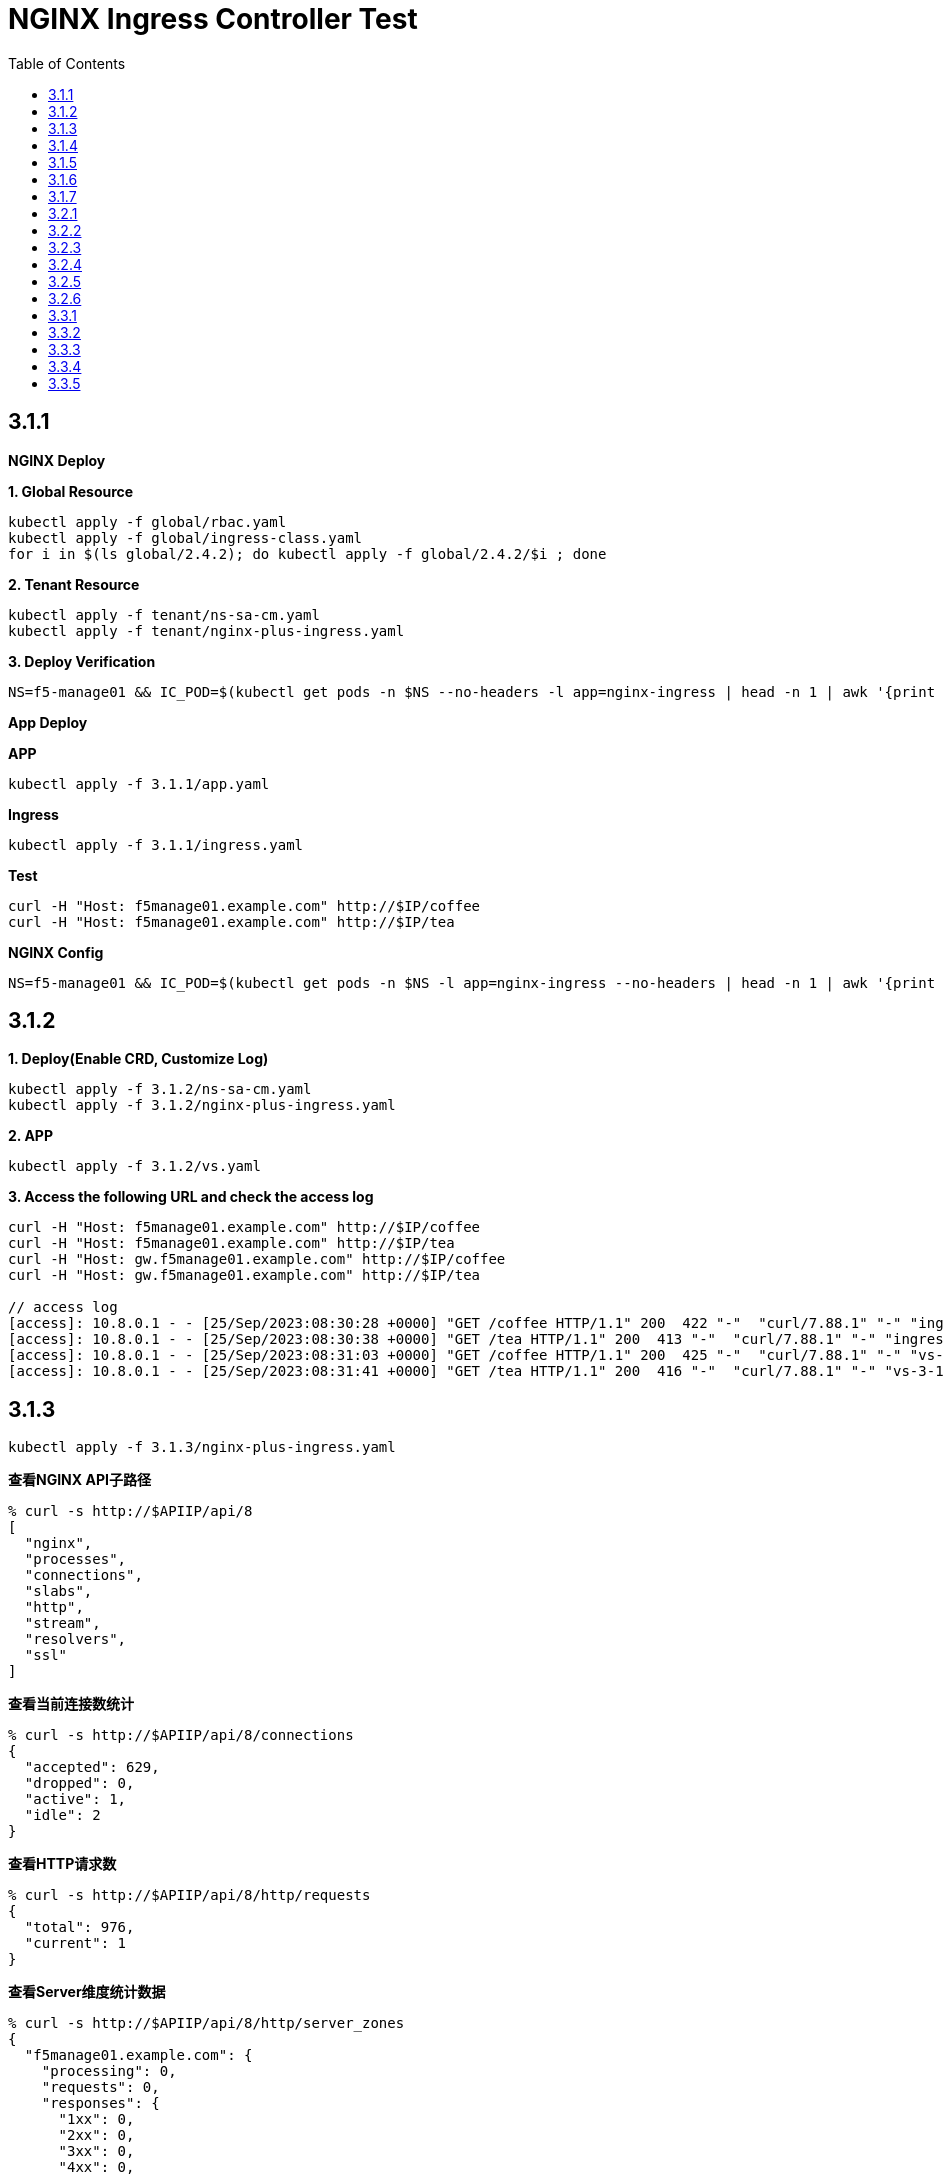 = NGINX Ingress Controller Test
:toc: manual

== 3.1.1

*NGINX Deploy*

[source, bash]
.*1. Global Resource*
----
kubectl apply -f global/rbac.yaml
kubectl apply -f global/ingress-class.yaml
for i in $(ls global/2.4.2); do kubectl apply -f global/2.4.2/$i ; done
----

[source, bash]
.*2. Tenant Resource*
----
kubectl apply -f tenant/ns-sa-cm.yaml
kubectl apply -f tenant/nginx-plus-ingress.yaml
----

[source, bash]
.*3. Deploy Verification*
----
NS=f5-manage01 && IC_POD=$(kubectl get pods -n $NS --no-headers -l app=nginx-ingress | head -n 1 | awk '{print $1}') && kubectl logs -f $IC_POD -n $NS
----

*App Deploy*

[source, bash]
.*APP*
----
kubectl apply -f 3.1.1/app.yaml 
----

[source, bash]
.*Ingress*
----
kubectl apply -f 3.1.1/ingress.yaml
----

[source, bash]
.*Test*
----
curl -H "Host: f5manage01.example.com" http://$IP/coffee
curl -H "Host: f5manage01.example.com" http://$IP/tea
----

[source, bash]
.*NGINX Config*
----
NS=f5-manage01 && IC_POD=$(kubectl get pods -n $NS -l app=nginx-ingress --no-headers | head -n 1 | awk '{print $1}') && kubectl exec $IC_POD -n $NS -- nginx -T 2>&1 | grep -v '^[[:space:]]*$'
----

== 3.1.2

[source, bash]
.*1. Deploy(Enable CRD, Customize Log)*
----
kubectl apply -f 3.1.2/ns-sa-cm.yaml
kubectl apply -f 3.1.2/nginx-plus-ingress.yaml
----

[source, bash]
.*2. APP*
----
kubectl apply -f 3.1.2/vs.yaml
----

[source, bash]
.*3. Access the following URL and check the access log*
----
curl -H "Host: f5manage01.example.com" http://$IP/coffee
curl -H "Host: f5manage01.example.com" http://$IP/tea
curl -H "Host: gw.f5manage01.example.com" http://$IP/coffee
curl -H "Host: gw.f5manage01.example.com" http://$IP/tea

// access log
[access]: 10.8.0.1 - - [25/Sep/2023:08:30:28 +0000] "GET /coffee HTTP/1.1" 200  422 "-"  "curl/7.88.1" "-" "ingress-3-1-1" "ingress" "f5-manage01" "coffee-svc"
[access]: 10.8.0.1 - - [25/Sep/2023:08:30:38 +0000] "GET /tea HTTP/1.1" 200  413 "-"  "curl/7.88.1" "-" "ingress-3-1-1" "ingress" "f5-manage01" "tea-svc"
[access]: 10.8.0.1 - - [25/Sep/2023:08:31:03 +0000] "GET /coffee HTTP/1.1" 200  425 "-"  "curl/7.88.1" "-" "vs-3-1-2" "virtualserver" "f5-manage01" "coffee-svc"
[access]: 10.8.0.1 - - [25/Sep/2023:08:31:41 +0000] "GET /tea HTTP/1.1" 200  416 "-"  "curl/7.88.1" "-" "vs-3-1-2" "virtualserver" "f5-manage01" "tea-svc"
----

== 3.1.3


[source, bash]
----
kubectl apply -f 3.1.3/nginx-plus-ingress.yaml
----

[source, bash]
.*查看NGINX API子路径*
----
% curl -s http://$APIIP/api/8 
[
  "nginx",
  "processes",
  "connections",
  "slabs",
  "http",
  "stream",
  "resolvers",
  "ssl"
]
----

[source, bash]
.*查看当前连接数统计*
----
% curl -s http://$APIIP/api/8/connections 
{
  "accepted": 629,
  "dropped": 0,
  "active": 1,
  "idle": 2
}
----

[source, bash]
.*查看HTTP请求数*
----
% curl -s http://$APIIP/api/8/http/requests 
{
  "total": 976,
  "current": 1
}
----

[source, bash]
.*查看Server维度统计数据*
----
% curl -s http://$APIIP/api/8/http/server_zones 
{
  "f5manage01.example.com": {
    "processing": 0,
    "requests": 0,
    "responses": {
      "1xx": 0,
      "2xx": 0,
      "3xx": 0,
      "4xx": 0,
      "5xx": 0,
      "codes": {},
      "total": 0
    },
    "discarded": 0,
    "received": 0,
    "sent": 0
  },
  "gw.f5manage01.example.com": {
    "processing": 0,
    "requests": 891,
    "responses": {
      "1xx": 0,
      "2xx": 891,
      "3xx": 0,
      "4xx": 0,
      "5xx": 0,
      "codes": {
        "200": 891
      },
      "total": 891
    },
    "discarded": 0,
    "received": 83307,
    "sent": 508311
  }
}
----

[source, bash]
.*查看单个Upstream上统计数据*
----
% curl -s http://$APIIP/api/8/http/upstreams/vs_f5-manage01_vs-3-1-2_tea
{
  "peers": [
    {
      "id": 0,
      "server": "10.8.0.8:8080",
      "name": "10.8.0.8:8080",
      "backup": false,
      "weight": 1,
      "state": "up",
      "active": 0,
      "requests": 491,
      "header_time": 2,
      "response_time": 2,
      "responses": {
        "1xx": 0,
        "2xx": 491,
        "3xx": 0,
        "4xx": 0,
        "5xx": 0,
        "codes": {
          "200": 491
        },
        "total": 491
      },
      "sent": 124233,
      "received": 275451,
      "fails": 0,
      "unavail": 0,
      "health_checks": {
        "checks": 0,
        "fails": 0,
        "unhealthy": 0
      },
      "downtime": 0,
      "selected": "2023-09-25T10:00:22Z"
    }
  ],
  "keepalive": 0,
  "zombies": 0,
  "zone": "vs_f5-manage01_vs-3-1-2_tea"
}
----

== 3.1.4

[source, bash]
.*可观测部署*
----
kubectl create cm prometheus-config --from-file=observability/prometheus/prometheus.yaml -n observability
kubectl apply -f observability/prometheus/rbac.yaml
kubectl apply -f observability/prometheus/deployment.yaml 
kubectl apply -f observability/prometheus/service.yaml
kubectl apply -f observability/grafana/deployment.yaml
----

[source, bash]
.*Deploy*
----
kubectl apply -f 3.1.4/nginx-plus-ingress.yaml
----

== 3.1.5

[source, bash]
.*Create*
----
$ ./3.1.5/create_ingress.py 
gke_playground-s-11-80f1abed_us-central1-a_standard-cluster-1/f5-manage01/networking.k8s.io/ingress-3-1-5 created
----

[source, bash]
.*Get*
----
$ ./3.1.5/get_ingress.py 
gke_playground-s-11-80f1abed_us-central1-a_standard-cluster-1_f5-manage01_ingress-3-1-1.json
gke_playground-s-11-80f1abed_us-central1-a_standard-cluster-1_f5-manage01_ingress-3-1-5.json
----

[source, bash]
.*Delete*
----
$ ./3.1.5/delete_ingress.py 
gke_playground-s-11-80f1abed_us-central1-a_standard-cluster-1/f5-manage01/networking.k8s.io/ingress-3-1-5 deleted
----

== 3.1.6

[source, bash]
.*IngressClass*
----
kubectl apply -f global/ingress-class.yaml
----

[source, bash]
.*NGINX Group 1*
----
kubectl apply -f 3.1.6/ns-sa-cm.yaml
kubectl apply -f 3.1.6/nginx-plus-ingress.yaml
----

[source, bash]
.*NGINX Group 2*
----
kubectl apply -f 3.1.6/cm-gw.yaml
kubectl apply -f 3.1.6/nginx-plus-gateway.yaml
----

[source, bash]
.*Deploy VS to NGINX Group 2*
----
kubectl apply -f 3.1.6/vs.yaml
----

[source, bash]
.*Dump Config*
----
NS=f5-manage01 && IC_POD=$(kubectl get pods -n $NS -l app=nginx-ingress --no-headers | head -n 1 | awk '{print $1}') && kubectl exec $IC_POD -n $NS -- nginx -T 2>&1 | grep -v '^[[:space:]]*$' > nginx-ingress.conf
NS=f5-manage01 && IC_POD=$(kubectl get pods -n $NS -l app=nginx-gateway --no-headers | head -n 1 | awk '{print $1}') && kubectl exec $IC_POD -n $NS -- nginx -T 2>&1 | grep -v '^[[:space:]]*$' > nginx-gateway.conf
----

== 3.1.7

[source, bash]
.*Build Docker Image*
----
cd 3.1.7/external_dns
docker build -t cloudadc/external_dns:1.0 .
docker push cloudadc/external_dns:1.0
----

[source, bash]
.*Create Secret*
----
kubectl create secret generic bigip-login --from-literal=username=admin --from-literal=password=admin -n f5-manage01
----

[source, bash]
.*Create Configmap*
----
kubectl apply -f 3.1.7/external_dns_config.yaml
----

[source, bash]
.*Deploy DNS Auto Ops Project*
----
kubectl apply -f 3.1.7/external_dns.yaml
----

[source, bash]
.*Recreate Ingress*
----
kubectl delete -f 3.1.1/ingress.yaml
kubectl apply -f 3.1.1/ingress.yaml
----

[source, bash]
.*Review Log*
----
$ NS=f5-manage01 && IC_POD=$(kubectl get pods -n $NS -l app=external-dns-automation --no-headers | head -n 1 | awk '{print $1}') && kubectl logs -f $IC_POD -n $NS
2023-10-06 13:23:10,087 - INFO - DNS Automation Watcher Started
2023-10-06 13:23:10,087 - DEBUG - Connect to BIG-IP DNS https://10.1.10.241 via admin/****
2023-10-06 13:23:10,115 - DEBUG - Event Type: ADDED, Ingress: ingress-3-1-1, Namespace: f5-manage01
2023-10-06 13:23:10,115 - INFO -   f5manage01.example.com 34.42.166.88 ADDED
2023-10-06 13:31:35,383 - DEBUG - Event Type: DELETED, Ingress: ingress-3-1-1, Namespace: f5-manage01
2023-10-06 13:31:35,384 - INFO -   f5manage01.example.com 34.42.166.88 DELETED
2023-10-06 13:31:51,369 - DEBUG - Event Type: ADDED, Ingress: ingress-3-1-1, Namespace: f5-manage01
2023-10-06 13:31:51,370 - INFO -   f5manage01.example.com ADDED
2023-10-06 13:31:51,531 - DEBUG - Event Type: MODIFIED, Ingress: ingress-3-1-1, Namespace: f5-manage01
2023-10-06 13:31:51,532 - INFO -   f5manage01.example.com 34.42.166.88 MODIFIED
----

== 3.2.1

[source, bash]
.*NGINX*
----
kubectl apply -f tenant/ns-sa-cm.yaml
kubectl apply -f tenant/nginx-plus-ingress.yam
----

[source, bash]
.*APP*
----
kubectl apply -f tenant/app.yaml
----

[source, bash]
.*Ingress*
----
kubectl apply -f 3.2.1/ingress.yaml
----

[source, bash]
.*通过 IPVS  访问*
----
curl -s -H "Host: f5manage02.test.cmbc.com" http://$IPVS_EP/coffee -v
> GET /coffee HTTP/1.1
> Host: f5manage02.test.cmbc.com
> User-Agent: curl/7.88.1
> Accept: */*
>
< HTTP/1.1 200 OK
< Server: nginx/1.23.2
< Date: Sat, 07 Oct 2023 02:53:55 GMT
< Content-Type: text/plain
< Content-Length: 425
< Connection: keep-alive
< Set-Cookie: srv_id=57fc0e701258c85487fff7011a693f73; expires=Sat, 07-Oct-23 03:53:55 GMT; max-age=3600; path=/coffee
<

            request: GET /coffee HTTP/1.1
                uri: /coffee
         request id: 5df4b067aba0bc316167111a35b92cd9
               host: f5manage02.test.cmbc.com
               date: 07/Oct/2023:02:53:55 +0000

        server name: coffee-6f9b66c984-rb9v4
        client addr: 197.21.7.77:39704
        server addr: 197.21.4.171:8080
----

[source, bash]
.*通过 IPVS  访问会话保持*
----
$ for i in {1..5}; do curl -s -H "Host: f5manage02.test.cmbc.com" --cookie "srv_id=57fc0e701258c85487fff7011a693f73; expires=Sat, 07-Oct-23 03:53:55 GMT; max-age=3600; path=/coffee" http://$IPVS_EP/coffee | grep addr ; echo ; done
        client addr: 197.21.7.77:54508
        server addr: 197.21.4.171:8080

        client addr: 197.21.7.77:54518
        server addr: 197.21.4.171:8080

        client addr: 197.21.4.130:55884
        server addr: 197.21.4.171:8080

        client addr: 197.21.7.77:54528
        server addr: 197.21.4.171:8080

        client addr: 197.21.4.130:55898
        server addr: 197.21.4.171:8080
----

[source, bash]
.*通过 F5 VS 访问*
----
curl -s -H "Host: f5manage02.test.cmbc.com" http://$F5_IP/coffee -v         
> GET /coffee HTTP/1.1
> Host: f5manage02.test.cmbc.com
> User-Agent: curl/7.88.1
> Accept: */*
> 
< HTTP/1.1 200 OK
< Server: nginx/1.23.2
< Date: Sat, 07 Oct 2023 03:41:16 GMT
< Content-Type: text/plain
< Content-Length: 424
< Connection: keep-alive
< Set-Cookie: srv_id=1adf9057398ae82fbd7692ca684c39ca; expires=Sat, 07-Oct-23 04:41:16 GMT; max-age=3600; path=/coffee
< 

            request: GET /coffee HTTP/1.1
                uri: /coffee
         request id: 1d292b375c273bf8541836d237dd69f7
               host: f5manage02.test.cmbc.com
               date: 07/Oct/2023:03:41:16 +0000

        server name: coffee-6f9b66c984-g2bt6
        client addr: 197.21.7.77:59130
        server addr: 197.21.4.144:8080

----

[source, bash]
.*通过 F5 VS 访问会话保持*
----
$ for i in {1..5}; do curl -s -H "Host: f5manage02.test.cmbc.com" --cookie " srv_id=1adf9057398ae82fbd7692ca684c39ca; expires=Sat, 07-Oct-23 04:41:16 GMT; max-age=3600; path=/coffee " http://$IPVS_EP/coffee | grep addr ; echo ; done
        client addr: 197.21.7.77:34507
        server addr: 197.21.4.144:8080

        client addr: 197.21.4.130:54517
        server addr: 197.21.4.144:8080

        client addr: 197.21.4.130:55184
        server addr: 197.21.4.144:8080

        client addr: 197.21.7.77:34528
        server addr: 197.21.4.144:8080

        client addr: 197.21.4.130:51898
        server addr: 197.21.4.144:8080
----

== 3.2.2

[source, bash]
.*Ingress*
----
kubectl apply -f 3.2.2/ingress.yaml
----

== 3.2.3

[source, bash]
.*Ingress*
----
kubectl apply -f 3.2.3/ingress.yaml
----

== 3.2.4

[source, bash]
.*Create HTTPD Configuration*
----
// a) review the NGINX Port
$ kubectl get svc nginx-ingress-svc -n f5-manage02 --no-headers
nginx-ingress-svc   NodePort   10.12.2.140   <none>   80:32127/TCP   9m51s

// b) review the K8S Node IP
$ kubectl get nodes -o wide --no-headers
gke-standard-cluster-1-default-pool-d5754ed3-461z   Ready   <none>   5h9m   v1.24.16-gke.500   10.128.0.3   34.134.8.20    Container-Optimized OS from Google   5.10.176+   containerd://1.6.20
gke-standard-cluster-1-default-pool-d5754ed3-s0xl   Ready   <none>   5h9m   v1.24.16-gke.500   10.128.0.4   34.28.232.95   Container-Optimized OS from Google   5.10.176+   containerd://1.6.20

// c) modify the httpd configuration, change the proxy ip and port
$ grep ProxyPass 3.2.4/httpd.conf
ProxyPass "/"  "http://10.128.0.3:32127/"
ProxyPassReverse "/"  "http://10.128.0.3:32127/"

// d) Create HTTPD Configuration
kubectl create cm httpd-reverse-proxy-config --from-file=3.2.4/httpd.conf -n f5-manage02
----

[source, bash]
.*Deploy Apache Httpd*
----
kubectl apply -f 3.2.4/httpd.yaml
----

== 3.2.5

[source, bash]
.*NGINX*
----
kubectl apply -f tenant/ns-sa-cm.yaml
kubectl apply -f tenant/nginx-plus-ingress.yaml
----

[source, bash]
.*APP*
----
kubectl apply -f tenant/app-coffee.yaml
----

[source, bash]
.*Ingress*
----
kubectl appy -f 3.2.5/ingress-passive.yaml
kubectl appy -f 3.2.5/ingress.yaml
----

== 3.2.6

[source, bash]
.*Ingress*
----
kubectl appy -f 3.2.6/ingress.yaml
----

[source, bash]
.**
----

----

[source, bash]
.**
----

----

[source, bash]
.**
----

----

[source, bash]
.**
----

----

[source, bash]
.**
----

----

[source, bash]
.**
----

----

[source, bash]
.**
----

----

[source, bash]
.**
----

----

[source, bash]
.**
----

----

== 3.3.1

[source, bash]
.*NGINX*
----
kubectl apply -f tenant/ns-sa-cm.yaml
kubectl apply -f tenant/nginx-plus-gateway.yaml
----

[source, bash]
.*VS*
----
kubectl apply -f 3.3.1/vs.yaml
----

== 3.3.2

[source, bash]
.*VS*
----
kubectl apply -f 3.3.2/vs.yaml
----

== 3.3.3

[source, bash]
.*VS*
----
kubectl apply -f 3.3.3/vs.yaml
----

== 3.3.4

Refer to 3.2.4.

== 3.3.5

[source, bash]
.**
----

----
